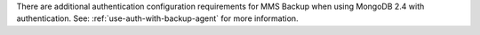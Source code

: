 There are additional authentication configuration requirements for
MMS Backup when using MongoDB 2.4 with authentication.  See:
:ref:`use-auth-with-backup-agent` for more
information.
